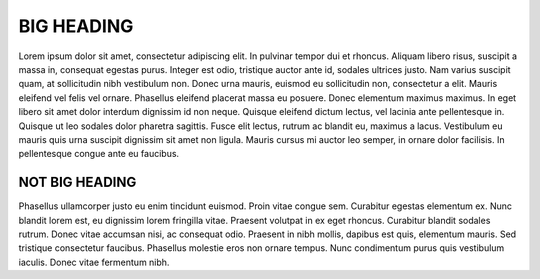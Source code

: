 .. _second_post:

BIG HEADING
===========

Lorem ipsum dolor sit amet, consectetur adipiscing elit. In pulvinar tempor dui et rhoncus. Aliquam libero risus, suscipit a massa in, consequat egestas purus. Integer est odio, tristique auctor ante id, sodales ultrices justo. Nam varius suscipit quam, at sollicitudin nibh vestibulum non. Donec urna mauris, euismod eu sollicitudin non, consectetur a elit. Mauris eleifend vel felis vel ornare. Phasellus eleifend placerat massa eu posuere. Donec elementum maximus maximus. In eget libero sit amet dolor interdum dignissim id non neque. Quisque eleifend dictum lectus, vel lacinia ante pellentesque in. Quisque ut leo sodales dolor pharetra sagittis. Fusce elit lectus, rutrum ac blandit eu, maximus a lacus. Vestibulum eu mauris quis urna suscipit dignissim sit amet non ligula. Mauris cursus mi auctor leo semper, in ornare dolor facilisis. In pellentesque congue ante eu faucibus.



NOT BIG HEADING
---------------

Phasellus ullamcorper justo eu enim tincidunt euismod. Proin vitae congue sem. Curabitur egestas elementum ex. Nunc blandit lorem est, eu dignissim lorem fringilla vitae. Praesent volutpat in ex eget rhoncus. Curabitur blandit sodales rutrum. Donec vitae accumsan nisi, ac consequat odio. Praesent in nibh mollis, dapibus est quis, elementum mauris. Sed tristique consectetur faucibus. Phasellus molestie eros non ornare tempus. Nunc condimentum purus quis vestibulum iaculis. Donec vitae fermentum nibh.



